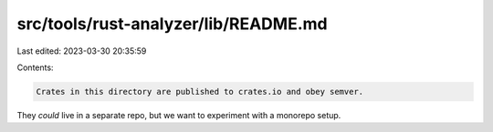 src/tools/rust-analyzer/lib/README.md
=====================================

Last edited: 2023-03-30 20:35:59

Contents:

.. code-block:: md

    Crates in this directory are published to crates.io and obey semver.
They *could* live in a separate repo, but we want to experiment with a monorepo setup.


